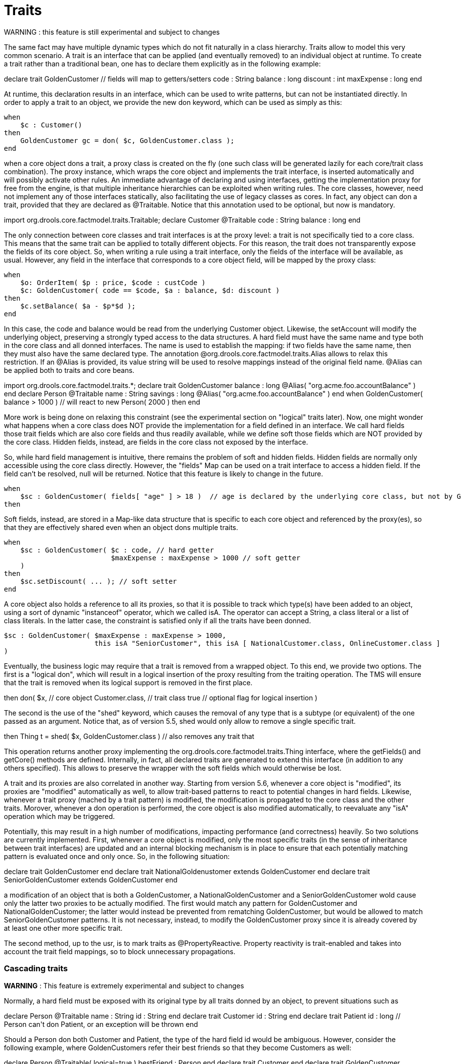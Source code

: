 = Traits


WARNING : this feature is still experimental and subject to changes

The same fact may have multiple dynamic types which do not fit naturally in a class hierarchy.
Traits allow to model this very common scenario.
A trait is an interface that can be applied (and eventually removed) to an individual object at runtime.
To create a trait rather than a traditional bean, one has to declare them explicitly as in the following example:

====
++++
<programlisting><emphasis role="bold">declare</emphasis> <emphasis role="bold">trait</emphasis> GoldenCustomer
    // fields will map to getters/setters
    code     : String
    balance  : long
    discount : int
    maxExpense : long
<emphasis role="bold">end</emphasis></programlisting>
++++
====


At runtime, this declaration results in an interface, which can be used to write patterns, but can not be instantiated directly.
In order to apply a trait to an object, we provide the new don keyword, which can be used as simply as this:

====
[source]
----
when
    $c : Customer()
then
    GoldenCustomer gc = don( $c, GoldenCustomer.class );
end
----
====


when a core object dons a trait, a proxy class is created on the fly (one such class will be generated lazily for each core/trait class combination). The proxy instance, which wraps the core object and implements the trait interface, is inserted automatically and will possibly activate other rules.
An immediate advantage of declaring and using interfaces, getting the implementation proxy for free from the engine, is that multiple inheritance hierarchies can be exploited when writing rules.
The core classes, however, need not implement any of those interfaces statically, also facilitating the use of legacy classes as cores.
In fact, any object can don a trait, provided that they are declared as @Traitable.
Notice that this annotation used to be optional, but now is mandatory.

====
++++
<programlisting><emphasis role="bold">import</emphasis> org.drools.core.factmodel.traits.Traitable;
<emphasis role="bold">declare</emphasis> Customer
    <emphasis role="italic">@Traitable</emphasis>
    code    : String
    balance : long
<emphasis role="bold">end</emphasis></programlisting>
++++
====


The only connection between core classes and trait interfaces is at the proxy level: a trait is not specifically tied to a core class.
This means that the same trait can be applied to totally different objects.
For this reason, the trait does not transparently expose the fields of its core object.
So, when writing a rule using a trait interface, only the fields of the interface will be available, as usual.
However, any field in the interface that corresponds to a core object field, will be mapped by the proxy class:

====
[source]
----
when
    $o: OrderItem( $p : price, $code : custCode )
    $c: GoldenCustomer( code == $code, $a : balance, $d: discount )
then
    $c.setBalance( $a - $p*$d );
end
----
====


In this case, the code and balance would be read from the underlying Customer object.
Likewise, the setAccount will modify the underlying object, preserving a strongly typed access to the data structures.
A hard field must have the same name and type both in the core class and all donned interfaces.
The name is used to establish the mapping: if two fields have the same name, then they must also have the same declared type.
The annotation @org.drools.core.factmodel.traits.Alias allows to relax this restriction.
If an @Alias is provided, its value string will be used to resolve mappings instead of the original field name.
@Alias can be applied both to traits and core beans. 

====
++++
<programlisting>import org.drools.core.factmodel.traits.*;
<emphasis role="bold">declare</emphasis> <emphasis role="bold">trait</emphasis> GoldenCustomer
    balance : long <emphasis role="italic">@Alias( "org.acme.foo.accountBalance" )</emphasis>
<emphasis role="bold">end</emphasis>

<emphasis role="bold">declare</emphasis> Person
    <emphasis role="italic">@Traitable</emphasis>
    name : String
    savings : long <emphasis role="italic">@Alias( "org.acme.foo.accountBalance" )</emphasis>
<emphasis role="bold">end</emphasis>

when
    GoldenCustomer( balance > 1000 ) // will react to new Person( 2000 )
then
end</programlisting>
++++
====

More work is being done on relaxing this constraint (see the experimental section on "logical" traits later). Now, one might wonder what happens when a core class does NOT provide the implementation for a field defined in an interface.
We call hard fields those trait fields which are also core fields and thus readily available, while we define soft those fields which are NOT provided by the core class.
Hidden fields, instead, are fields in the core class not exposed by the interface.

So, while hard field management is intuitive, there remains the problem of soft and hidden fields.
Hidden fields are normally only accessible using the core class directly.
However, the "fields" Map can be used on a trait interface to access a hidden field.
If the field can't be resolved, null will be returned.
Notice that this feature is likely to change in the future.

====
[source]
----
when
    $sc : GoldenCustomer( fields[ "age" ] > 18 )  // age is declared by the underlying core class, but not by GoldenCustomer
then
----
====


Soft fields, instead, are stored in a Map-like data structure that is specific to each core object and referenced by the proxy(es), so that they are effectively shared even when an object dons multiple traits.

====
[source]
----
when
    $sc : GoldenCustomer( $c : code, // hard getter
                          $maxExpense : maxExpense > 1000 // soft getter
    )
then
    $sc.setDiscount( ... ); // soft setter
end
----
====


A core object also holds a reference to all its proxies, so that it is possible to track which type(s) have been added to an object, using a sort of dynamic "instanceof" operator, which we called isA.
The operator can accept a String, a class literal or a list of class literals.
In the latter case, the constraint is satisfied only if all the traits have been donned. 

====
[source]
----
$sc : GoldenCustomer( $maxExpense : maxExpense > 1000,
                      this isA "SeniorCustomer", this isA [ NationalCustomer.class, OnlineCustomer.class ]
)
----
====


Eventually, the business logic may require that a trait is removed from a wrapped object.
To this end, we provide two options.
The first is a "logical don", which will result in a logical insertion of the proxy resulting from the traiting operation.
The TMS will ensure that the trait is removed when its logical support is removed in the first place.

====
++++
<programlisting>then
    <emphasis role="bold">don</emphasis>( $x, // core object
         Customer.class, // trait class
         true // optional flag for logical insertion
    )</programlisting>
++++
====


The second is the use of the "shed" keyword, which causes the removal of any type that is a subtype (or equivalent) of the one passed as an argument.
Notice that, as of version 5.5, shed would only allow to remove a single specific trait.

====
++++
<programlisting>then
    Thing t = <emphasis role="bold">shed</emphasis>( $x, GoldenCustomer.class ) // also removes any trait that</programlisting>
++++
====


This operation returns another proxy implementing the org.drools.core.factmodel.traits.Thing interface, where the getFields() and getCore() methods are defined.
Internally, in fact, all declared traits are generated to extend this interface (in addition to any others specified).      This allows to preserve the wrapper with the soft fields which would otherwise be lost.

A trait and its proxies are also correlated in another way.
Starting from version 5.6, whenever a core object is "modified", its proxies are "modified" automatically as well, to allow trait-based patterns to react to potential changes in hard fields.
Likewise, whenever a trait proxy (mached by a trait pattern) is modified, the modification is propagated to the core class and the other traits.
Morover, whenever a don operation is performed, the core object is also modified automatically, to reevaluate any "isA" operation which may be triggered.

Potentially, this may result in a high number of modifications, impacting performance (and correctness) heavily.
So two solutions are currently implemented.
First, whenever a core object is modified, only the most specific traits (in the sense of inheritance between trait interfaces) are updated and an internal blocking mechanism is in place to ensure that each potentially matching pattern is evaluated once and only once.
So, in the following situation:

++++
<programlisting><emphasis role="bold">declare</emphasis> <emphasis role="bold">trait</emphasis> GoldenCustomer <emphasis role="bold">end</emphasis>
<emphasis role="bold">declare</emphasis> <emphasis role="bold">trait</emphasis> NationalGoldenustomer <emphasis role="bold">extends</emphasis> GoldenCustomer <emphasis role="bold">end</emphasis>
<emphasis role="bold">declare</emphasis> <emphasis role="bold">trait</emphasis> SeniorGoldenCustomer <emphasis role="bold">extends</emphasis> GoldenCustomer <emphasis role="bold">end</emphasis></programlisting>
++++


a modification of an object that is both a GoldenCustomer, a NationalGoldenCustomer and a SeniorGoldenCustomer wold cause only the latter two proxies to be actually modified.
The first would match any pattern for GoldenCustomer and NationalGoldenCustomer; the latter would instead be prevented from rematching GoldenCustomer, but would be allowed to match SeniorGoldenCustomer patterns.
It is not necessary, instead, to modify the GoldenCustomer proxy since it is already covered by at least one other more specific trait.

The second method, up to the usr, is to mark traits as @PropertyReactive.
Property reactivity is trait-enabled and takes into account the trait field mappings, so to block unnecessary propagations. 

=== Cascading traits

*WARNING* : This feature is extremely experimental and subject to changes

Normally, a hard field must be exposed with its original type by all traits donned by an object, to prevent situations such as

====
++++
<programlisting><emphasis role="bold">declare</emphasis> Person
  @Traitable
  name : String
  id : String
<emphasis role="bold">end</emphasis>

<emphasis role="bold">declare</emphasis> <emphasis role="bold">trait</emphasis> Customer
  id : String
<emphasis role="bold">end</emphasis>

<emphasis role="bold">declare</emphasis> <emphasis role="bold">trait</emphasis> Patient
  id : long  // Person can't don Patient, or an exception will be thrown
<emphasis role="bold">end</emphasis></programlisting>
++++
====


Should a Person don both Customer and Patient, the type of the hard field id would be ambiguous.
However, consider the following example, where GoldenCustomers refer their best friends so that they become Customers as well:

====
++++
<programlisting><emphasis role="bold">declare</emphasis> Person
  @Traitable( logical=true )
  bestFriend : Person
<emphasis role="bold">end</emphasis>

<emphasis role="bold">declare</emphasis> <emphasis role="bold">trait</emphasis> Customer <emphasis role="bold">end</emphasis>
        
<emphasis role="bold">declare</emphasis> <emphasis role="bold">trait</emphasis> GoldenCustomer <emphasis role="bold">extends</emphasis> Customer
  refers : Customer <emphasis role="italic">@Alias( "bestFriend" )</emphasis>
<emphasis role="bold">end</emphasis></programlisting>
++++
====


Aside from the @Alias, a Person-as-GoldenCustomer's best friend might be compatible with the requirements of the trait GoldenCustomer, provided that they are some kind of Customer themselves.
Marking a Person as "logically traitable" - i.e.
adding the annotation @Traitable( logical = true ) - will instruct the engine to try and preserve the logical consistency rather than throwing an exception due to a hard field with different type declarations (Person vs Customer). The following operations would then work:

====
[source]
----
Person p1 = new Person();
Person p2 = new Person();
p1.setBestFriend( p2 );
...
Customer c2 = don( p2, Customer.class );
...
GoldenCustomer gc1 = don( p1, GoldenCustomer.class );
...
p1.getBestFriend(); // returns p2
gc1.getRefers(); // returns c2, a Customer proxy wrapping p2
----
====


Notice that, by the time p1 becomes GoldenCustomer, p2 must have already become a Customer themselves, otherwise a runtime exception will be thrown since the very definition of GoldenCustomer would have been violated.

In some cases, however, one might want to infer, rather than verify, that p2 is a Customer by virtue that p1 is a GoldenCustomer.
This modality can be enabled by marking Customer as "logical", using the annotation @org.drools.core.factmodel.traits.Trait( logical = true ). In this case, should p2 not be a Customer by the time that p1 becomes a GoldenCustomer, it will be automatically don the trait Customer to preserve the logical integrity of the system.

Notice that the annotation on the core class enables the dynamic type management for its fields, whereas the annotation on the traits determines whether they will be enforced as integrity constraints or cascaded dynamically.

====
++++
<programlisting><emphasis role="bold">import</emphasis> org.drools.factmodel.traits.*;

<emphasis role="bold">declare</emphasis> <emphasis role="bold">trait</emphasis> Customer
    <emphasis role="italic">@Trait( logical = true )</emphasis>
<emphasis role="bold">end</emphasis></programlisting>
++++
====
